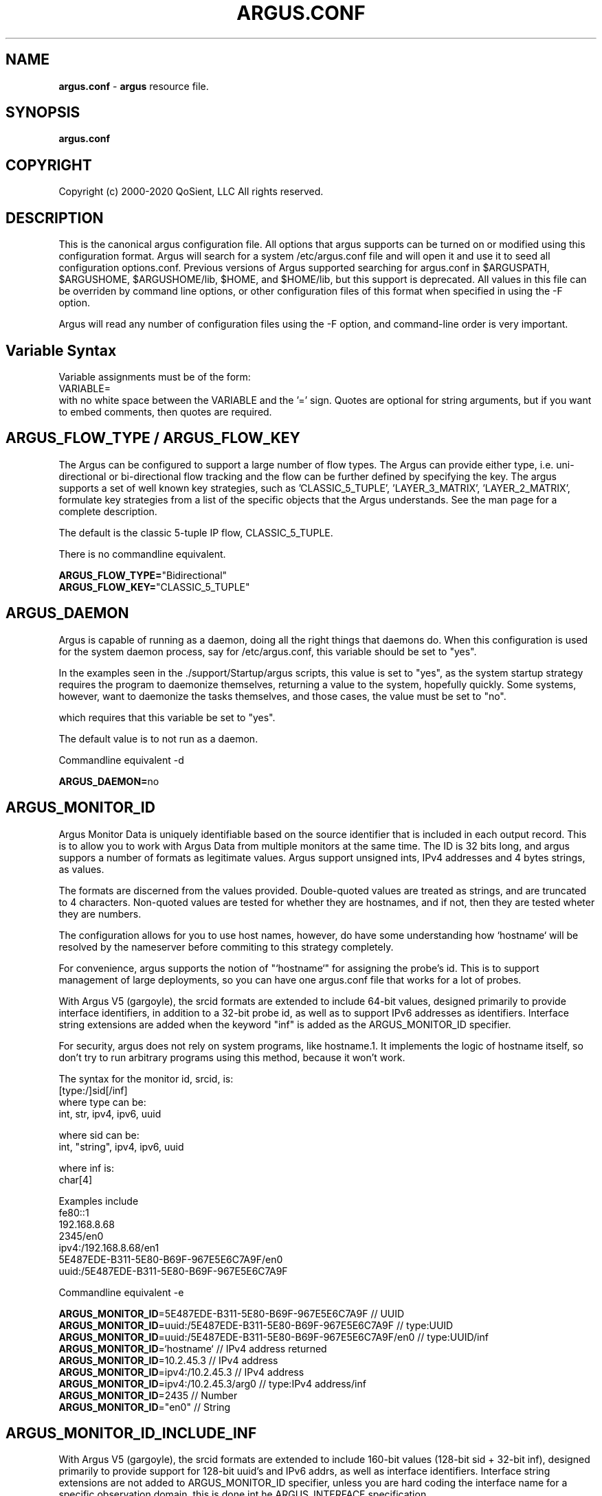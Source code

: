 .\"
.\" Argus Software
.\" Copyright (c) 2000-2020 QoSient, LLC
.\" All rights reserved.
.\"
.\"
.TH ARGUS.CONF 5 "17 October 2016" "argus.conf 5.0.3"
.SH NAME
\fBargus.conf\fP \- \fBargus\fP resource file.
.SH SYNOPSIS
.B argus.conf
.SH COPYRIGHT
Copyright (c) 2000-2020 QoSient, LLC   All rights reserved.
.SH DESCRIPTION

This is the canonical argus configuration file.  All options that
argus supports can be turned on or modified using this configuration
format.  Argus will search for a system /etc/argus.conf file and will open
it and use it to seed all configuration options.conf.  Previous versions
of Argus supported searching for argus.conf in $ARGUSPATH, $ARGUSHOME,
$ARGUSHOME/lib, $HOME, and $HOME/lib, but this support is deprecated.
All values in this file can be overriden by command line options, or other
configuration files of this format when specified in using the -F option.

Argus will read any number of configuration files using the -F option,
and command-line order is very important.

.SH Variable Syntax

Variable assignments must be of the form:
.nf
  VARIABLE=
.fi
with no white space between the VARIABLE and the '=' sign.
Quotes are optional for string arguments, but if you want
to embed comments, then quotes are required.

.SH ARGUS_FLOW_TYPE / ARGUS_FLOW_KEY

The Argus can be configured to support a large number of
flow types.  The Argus can provide either type, i.e.
uni-directional or bi-directional flow tracking and
the flow can be further defined by specifying the key.
The argus supports a set of well known key strategies,
such as 'CLASSIC_5_TUPLE', 'LAYER_3_MATRIX', 'LAYER_2_MATRIX',
'MPLS', and/or 'VLAN', or the argus can be configured to
formulate key strategies from a list of the specific
objects that the Argus understands.  See the man page for
a complete description.

The default is the classic 5-tuple IP flow, CLASSIC_5_TUPLE.

There is no commandline equivalent.

.nf
\fBARGUS_FLOW_TYPE=\fP"Bidirectional"
\fBARGUS_FLOW_KEY=\fP"CLASSIC_5_TUPLE"
.fi


.SH ARGUS_DAEMON

Argus is capable of running as a daemon, doing all the right things
that daemons do.  When this configuration is used for the system
daemon process, say for /etc/argus.conf, this variable should be
set to "yes".

In the examples seen in the ./support/Startup/argus scripts,
this value is set to "yes", as the system startup strategy 
requires the program to daemonize themselves, returning a value
to the system, hopefully quickly.  Some systems, however, want
to daemonize the tasks themselves, and those cases, the value
must be set to "no".

which requires that this variable be set to "yes".


The default value is to not run as a daemon.

Commandline equivalent  -d

\fBARGUS_DAEMON=\fPno


.SH ARGUS_MONITOR_ID

Argus Monitor Data is uniquely identifiable based on the source
identifier that is included in each output record.  This is to
allow you to work with Argus Data from multiple monitors at the
same time.  The ID is 32 bits long, and argus suppors a number of
formats as legitimate values. Argus support unsigned ints, IPv4
addresses and 4 bytes strings, as values.

The formats are discerned from the values provided.  Double-quoted
values are treated as strings, and are truncated to 4 characters.
Non-quoted values are tested for whether they are hostnames, and if
not, then they are tested wheter they are numbers.

The configuration allows for you to use host names, however, do
have some understanding how `hostname` will be resolved by the
nameserver before commiting to this strategy completely.

For convenience, argus supports the notion of "`hostname`" for
assigning the probe's id.  This is to support management of
large deployments, so you can have one argus.conf file that works
for a lot of probes.

With Argus V5 (gargoyle), the srcid formats are extended to include
64-bit values, designed primarily to provide interface identifiers,
in addition to a 32-bit probe id, as well as to support IPv6 addresses
as identifiers.  Interface string extensions are added when the keyword
"inf" is added as the ARGUS_MONITOR_ID specifier.

For security, argus does not rely on system programs, like hostname.1.
It implements the logic of hostname itself, so don't try to run
arbitrary programs using this method, because it won't work.

.nf
The syntax for the monitor id, srcid,  is:
     [type:/]sid[/inf]
        where type can be:
           int, str, ipv4, ipv6, uuid

        where sid can be:
           int, "string", ipv4, ipv6, uuid

        where inf is:
           char[4]

 Examples include
   fe80::1
   192.168.8.68
   2345/en0
   ipv4:/192.168.8.68/en1
   5E487EDE-B311-5E80-B69F-967E5E6C7A9F/en0
   uuid:/5E487EDE-B311-5E80-B69F-967E5E6C7A9F
.fi

Commandline equivalent   -e

.nf
\fBARGUS_MONITOR_ID\fP=5E487EDE-B311-5E80-B69F-967E5E6C7A9F            // UUID
\fBARGUS_MONITOR_ID\fP=uuid:/5E487EDE-B311-5E80-B69F-967E5E6C7A9F      // type:UUID
\fBARGUS_MONITOR_ID\fP=uuid:/5E487EDE-B311-5E80-B69F-967E5E6C7A9F/en0  // type:UUID/inf
\fBARGUS_MONITOR_ID\fP=`hostname`                                      // IPv4 address returned
\fBARGUS_MONITOR_ID\fP=10.2.45.3                                       // IPv4 address
\fBARGUS_MONITOR_ID\fP=ipv4:/10.2.45.3                                 // IPv4 address
\fBARGUS_MONITOR_ID\fP=ipv4:/10.2.45.3/arg0                            // type:IPv4 address/inf
\fBARGUS_MONITOR_ID\fP=2435                                            // Number
\fBARGUS_MONITOR_ID\fP="en0"                                           // String
.fi


.SH ARGUS_MONITOR_ID_INCLUDE_INF

With Argus V5 (gargoyle), the srcid formats are extended to include
160-bit values (128-bit sid + 32-bit inf), designed primarily to provide
support for 128-bit uuid's and IPv6 addrs, as well as interface identifiers.
Interface string extensions are not added to ARGUS_MONITOR_ID specifier, unless
you are hard coding the interface name for a specific observation domain,
this is done int he ARGUS_INTERFACE specification.

To add the semantic that the default "mon0" is a part of this MONITOR_ID,
set the new ARGUS_MONITOR_ID_INDLUCE_INF to "yes".  To turn it off, set
it to "no". "No" is the default behavior.

Commandline equivalent:   There is no commandline equivalent

.nf
\fBARGUS_MONITOR_ID_INCLUDE_INF\fP=yes
.fi


.SH ARGUS_ACCESS_PORT

Argus monitors can provide a real-time remote access port
for collecting Argus data.  This is a TCP based port service and
the default port number is tcp/561, the "experimental monitor"
service.  This feature is disabled by default, and can be forced
off by setting it to zero (0).

When you do want to enable this service, 561 is a good choice,
as all ra* clients are configured to try this port by default.

Commandline equivalent  -P

\fBARGUS_ACCESS_PORT=\fP561


.SH ARGUS_BIND_IP

When remote access is enabled (see above), you can specify that Argus
should bind only to a specific IP address. This is useful, for example,
in restricting access to the local host, or binding to a private
interface while capturing from another.

You can provide multiple addresses, separated by commas, or on multiple
lines.

The default is to bind to any IP address.

Commandline equivalent  -B

.nf
\fBARGUS_BIND_IP=\fP"::1,127.0.0.1"
\fBARGUS_BIND_IP=\fP"127.0.0.1"
\fBARGUS_BIND_IP=\fP"192.168.0.68"
.fi


.SH ARGUS_INTERFACE

By default, Argus will open the first appropriate interface on a
system that it encounters.  For systems that have only one network
interface, this is a reasonable thing to do.  But, when there are
more than one suitable interface, you should specify the
interface(s) Argus should use either on the command line or in this
file.

Argus can track packets from any or all interfaces, concurrently.
The interfaces can be tracked as:
  1.  independant - this is where argus tracks flows from each
         interface independant from the packets seen on any other
         interface.  This is useful for hosts/routers that
         have full-duplex interfaces, and you want to distinguish
         flows based on their interface. There is an option to specify
         a distinct srcid to each independant modeler.

  2.  duplex - where argus tracks packets from 2 interfaces
         as if they were two half duplex streams of the same link.
         Because there is a single modeler tracking the 2
         interfaces, there is a single srcid that can be passed as
         an option.

  3.  bonded - where argus tracks packets from multiple interfaces
         as if they were from the same stream.  Because there is a
         single modeler tracking the 2 interfaces, there is a single
         srcid that can be passed as an option.

Interfaces can be specified as groups using '[',']' notation, to build
flexible definitions of packet sources.  However, each interface
should be referenced only once (this is due to performance and OS
limitations, so if your OS has no problem with this, go ahead).

The lo (loopback) interface will be included only if it is specifically
indicated in the option.

.nf
The syntax for specifying this either on the command line or in this file:
   -i ind:all
   -i ind:any/srcid
   -i dup:en0,en1/srcid
   -i bond:en0,en1/srcid
   -i dup:[bond:en0,en1],en2/srcid
   -i en0/srcid -i en1/srcid  (equivalent '-i ind:en0/srcid,en1/srcid')
   -i en0 en1     (equivalent '-i bond:en0,en1')
.fi

 In all cases, if there is a "-e srcid" provided, this is used as the
 default.  If a srcid is specified using this option, it overrides
 the default.

Srcid's are specified using the notion used for ARGUS_MONITOR_ID, as above.

Srcid subsitution is used when the srcid field is empty (//), in which case
the argus-wide ARGUS_MONITOR_ID is used.  Interface substitution is used when
the 'inf' extension keyword is used in the srcid specification.  This is a
convenience for the "any" inteface specification, so that the actual interface
name is used as a part of the srcid.  Normally, when a combination interface
is specified, an allocated interface name, such as "arg0", is used in the srcid.
 

Commandline equivalent   -i

.nf
\fBARGUS_INTERFACE\fP=en0
\fBARGUS_INTERFACE\fP=any
\fBARGUS_INTERFACE\fP=ind:all
\fBARGUS_INTERFACE\fP=ind:any//inf
\fBARGUS_INTERFACE\fP=ind:en0/192.168.0.68,en2/192.168.2.1
\fBARGUS_INTERFACE\fP=ind:en0//en0,en2//en2
\fBARGUS_INTERFACE\fP=ind:en0/"en0",en2/19234
.fi

.SH ARGUS_INTERFACE_SCAN_INTERVAL

This is the number of seconds between checks for changes in the
available network interfaces and determines the upper bound on the
time until a new interface is discovered by Argus.
Must be a positive integer less than or equal to 60.
The default value is 1.

.nf
\fBARGUS_INTERFACE_SCAN_INTERVAL=\fP1
.fi

.SH ARGUS_GO_PROMISCUOUS

By default, Argus will put its interface in promiscuous mode
in order to monitor all the traffic that can be collected.
This can put an undo load on systems. 

If the intent is to monitor only the network activity of
the specific system, say to measure the performance of
an HTTP service or DNS service, you'll want to turn 
promiscuous mode off.

The default value goes into prmiscuous mode.

Commandline equivalent  -p

.nf
\fBARGUS_GO_PROMISCUOUS=\fPyes
.fi


.SH ARGUS_CHROOT_DIR

Argus supports chroot(2) in order to control the file system that
argus exists in and can access.  Generally used when argus is running
with privileges, this limits the negative impacts that argus could
inflict on its host machine.

This option will cause the output file names to be relative to this
directory, and so consider this when trying to find your output files.

Commandline equivalent   -c dir

.nf
\fBARGUS_CHROOT_DIR=\fP/chroot_dir
.fi


.SH ARGUS_SETUSER_ID

Argus can be directed to change its user id using the setuid() system
call.  This is can used when argus is started as root, in order to
access privileged resources, but then after the resources are opened,
this directive will cause argus to change its user id value to
a 'lesser' capable account.  Recommended when argus is running as
daemon.

Commandline equivalent   -u user

.nf
\fBARGUS_SETUSER_ID=\fPuser
.ni


.SH ARGUS_SETGROUP_ID

Argus can be directed to change its group id using the setgid() system
call.  This is can used when argus is started as root, in order to
access privileged resources, but then after the resources are opened,
this directive can be used to change argu's group id value to
a 'lesser' capable account.  Recommended when argus is running as
daemon.

Commandline equivalent   -g group

.nf
\fBARGUS_SETGROUP_ID=\fPgroup
.fi


.SH ARGUS_OUTPUT_FILE

Argus can write its output to one or a number of files,
default limit is 5 concurrent files, each with their own
independant filters.

The format is:
.nf
     ARGUS_OUTPUT_FILE=/full/path/file/name
     ARGUS_OUTPUT_FILE=/full/path/file/name "filter"
.fi

Most sites will have argus write to a file, for reliablity 
and performance.  The example file name is used here as
supporting programs, such as ./support/Archive/argusarchive
are configured to use this file.

Commandline equivalent  -w

.nf
\fBARGUS_OUTPUT_FILE=\fP/var/log/argus/argus.out
.fi


.SH ARGUS_OUTPUT_STREAM

Argus can write its output to one or a number of remote hosts.
The default limit is 5 concurrent output streams, each with their
own independant filters.

The format is:
     ARGUS_OUTPUT_STREAM="URI [filter]"
     ARGUS_OUTPUT_STREAN="argus-udp://host:port 'tcp and not udp'"

Most sites will have argus listen() for remote sites to request
argus data, but for some sites and applications sending records without
registration is desired.  This option will cause argus to transmit records
that match the optional filter, to the configured targets using UDP as the
transport mechanism.

Commandline equivalent   -w argus-udp://host:port

.nf
\fBARGUS_OUTPUT_STREAM=\fPargus-udp://224.0.20.21:561
.fi


.SH ARGUS_SET_PID

When Argus is configured to run as a daemon, with the -d
option, Argus can store its pid in a file, to aid in
managing the running daemon.  However, creating a system
pid file requires privileges that may not be appropriate
for all cases.

When configured to generate a pid file, if Argus cannot
create the pid file, it will fail to run.  This variable,
and the directory the pid is written to, is available to
override the default, in case this gets in your way.

The default value is to generate a pid.  The default 
path for the pid file, is '/var/run'.

No Commandline equivalent   

.nf
\fBARGUS_SET_PID=\fPyes
\fBARGUS_PID_PATH=\fP/var/run


.SH ARGUS_FLOW_STATUS_INTERVAL

Argus will periodically report on a flow's activity every
ARGUS_FLOW_STATUS_INTERVAL seconds, as long as there is
new activity on the flow.  This is so that you can get a
view into the activity of very long lived flows.  The default
is 60 seconds, but this number may be too low or too high
depending on your uses.

The default value is 60 seconds, but argus does support
a minimum value of 1.  This is very useful for doing
measurements in a controlled experimental environment
where the number of flows is < 1000.

Commandline equivalent  -S

\fBARGUS_FLOW_STATUS_INTERVAL=\fP60


.SH ARGUS_MAR_STATUS_INTERVAL

Argus will periodically report on a its own health, providing
interface status, total packet and bytes counts, packet drop
rates, and flow oriented statistics.

These records can be used as "keep alives" for periods when
there is no network traffic to be monitored.

The default value is 300 seconds, but a value of 60 seconds is
very common.

Commandline equivalent  -M


\fBARGUS_MAR_STATUS_INTERVAL=\fP300


.SH ARGUS_DEBUG_LEVEL

If compiled to support this option, Argus is capable of
generating a lot of debug information.

The default value is zero (0).

Commandline equivalent  -D

\fBARGUS_DEBUG_LEVEL=\fP0



.SH ARGUS_GENERATE_PACKET_SIZE

Argus can be configured to generate packet size information
on a per flow basis, which provides the max and min packet
size seen .  The default value is to not generate this data.

Commandline equivalent   -Z

.nf
\fBARGUS_GENERATE_PACKET_SIZE=\fPyes
.fi


.SH ARGUS_GENERATE_JITTER_DATA

Argus can be configured to generate packet jitter information
on a per flow basis.  The default value is to not generate
this data.

Commandline equivalent  -J

 
\fBARGUS_GENERATE_JITTER_DATA=\fPno


.SH ARGUS_GENERATE_MAC_DATA

Argus can be configured to not provide MAC addresses in
it audit data.  This is available if MAC address tracking
and audit is not a requirement.

The default value is to not generate this data.

Commandline equivalent  -m

.nf
\fBARGUS_GENERATE_MAC_DATA=\fPno
.fi


.SH ARGUS_GENERATE_APPBYTE_METRIC

Argus can be configured to generate metrics that include
the application byte counts as well as the packet count 
and byte counters.

Commandline equivalent  -A
 
.nf
\fBARGUS_GENERATE_APPBYTE_METRIC=\fPno
.fi


.SH ARGUS_GENERATE_TCP_PERF_METRIC

Argus by default, generates extended metrics for TCP
that include the connection setup time, window sizes,
base sequence numbers, and retransmission counters.
You can suppress this detailed information using this 
variable.

No commandline equivalent

.nf
\fBARGUS_GENERATE_TCP_PERF_METRIC=\fPyes
.fi

.SH ARGUS_GENERATE_BIDIRECTIONAL_TIMESTAMPS

Argus by default, generates a single pair of timestamps,
for the first and last packet seen on a given flow, during
the obseration period.  For bi-directional flows, this
results in loss of some information.  By setting this
variable to 'yes', argus will store start and ending
timestamps for both directions of the flow.

No commandline equivalent

.nf
\fBARGUS_GENERATE_BIDIRECTIONAL_TIMESTAMPS=\fPno
.fi

.SH ARGUS_CAPTURE_DATA_LEN

Argus can be configured to capture a number of user data
bytes from the packet stream.

The default value is to not generate this data.

Commandline equivalent  -U

 
\fBARGUS_CAPTURE_DATA_LEN=\fP0


.SH ARGUS_FILTER_OPTIMIZER

Argus uses the packet filter capabilities of libpcap.  If
there is a need to not use the libpcap filter optimizer,
you can turn it off here.  The default is to leave it on.

Commandline equivalent  -O


\fBARGUS_FILTER_OPTIMIZER=\fPyes


.SH ARGUS_FILTER

You can provide a filter expression here, if you like.
It should be limited to 2K in length.  The default is to
not filter.

No Commandline equivalent


\fBARGUS_FILTER=\fP""


.SH ARGUS_PACKET_CAPTURE_FILE

Argus allows you to capture packets in tcpdump() format
if the source of the packets is a tcpdump() formatted
file or live packet source.

Specify the path to the packet capture file here.

.nf
\fBARGUS_PACKET_CAPTURE_FILE=\fP"/var/log/argus/packet.out"
.fi


.SH ARGUS_SSF
Argus supports the use of SASL to provide strong 
authentication and confidentiality protection.

The policy that argus uses is controlled through
the use of a minimum and maximum allowable protection
strength, which is standard for SASL based appliations.
Set these variable to control this policy.  The default
is no security policy.

.nf
\fBARGUS_MIN_SSF=\fP0
\fBARGUS_MAX_SSF=\fP0
.fi


.SH ARGUS_PCAP_BUF_SIZE

Argus supports setting the pcap buffer size.
You can use the abbreviations K, M, G to specify
thousands, millions or billions of bytes.

.nf
\fBARGUS_PCAP_BUF_SIZE=\fP1G
.fi


.SH ARGUS_PCAP_DISPATCH_NUM

Argus supports setting the number of packets pcap_dispatch() should ask for
with each call.  -1 is documented as pcap_dispatch() asking for a complete input
buffer of packets.  The default number of packets is 1.

.nf
\fBARGUS_PCAP_DISPATCH_NUM=\fP1
.fi


.SH ARGUS_ENV

Argus supports setting environment variables to enable
functions required by the kernel or shared libraries.
This feature is intended to support libraries such as
the net pf_ring support for libpcap as supported by
code at http://public.lanl.gov/cpw/

Setting environment variables in this way does not affect
internal argus variable in any way. As a result, you
can't set ARGUS_PATH using this feature.

Care should must be taken to assure that the value given
the variable conform's to your systems putenv.3 system call.
You can have as many of these directives as you like.

The example below is intended to set a libpcap ring buffer
length to 300MB, if your system supports this feature.

.nf
\fBARGUS_ENV=\fP"PCAP_MEMORY=300000"
.fi


.SH ARGUS_TUNNEL_DISCOVERY

Argus can be configured to discover tunneling protocols
above the UDP transport header, specifically Teredo
(IPv6 over UDP).  The algorithm is simple and so, having
this on by default may generate false tunnel matching.

The default is to not turn this feature on.

.nf
\fBARGUS_TUNNEL_DISCOVERY=\fPno
.fi


.SH ARGUS_GRE_PARSING

Argus can be configured to parse through GRE tunnels,
and report on flows in the tunnel.
The default is to turn this feature off.

.nf
\fBARGUS_GRE_PARSING=\fPno
.fi


.SH ARGUS_VXLAN_PARSING

Argus can be configured to parse through VXLan tunnels,
which uses UDP to encapsulate ethernet frames.
The default is to turn this feature off.

.nf
\fBARGUS_VXLAN_PARSING=\fPno
.fi


.SH ARGUS_EVENT_DATA


Argus supports the generation of host originated processes
to gather additional data and statistics.  These include
periodic processes to poll for SNMP data, as an example, or
to collect host statistics through reading procfs().  Or
single run programs that run at a specified time, or under
certain conditions.

Events are programs that are run from argus itself, and
its output is wrapped by an Argus Event message header and
sent to the output collection.

When these programs are run is a matter of configuration,
and the basic strategies are 1) single shot and 2) periodically.
Some types of events are best run based on state changes.
In particular are the events that provide network status awareness.
Events that provide information, such as what is our current
BSSID network (argus-airport), or what is our external IP address,
(argus-extip), these can run periodically, but they would
be best if run when there are network transitions, such as
new interface availability, or a new network association.

These argus events, are generated from the complete list of
ARGUS_EVENT_DATA directives, that are specified here.

.nf
The syntax is:
     Syntax is: "method:path|prog:interval[:postproc]"
         Where:  method = [ "file" | "prog" ]
               pathname | program = "%s"
               interval = %d[smhd] [ zero means run once ]
               postproc = [ "compress" | "compress2" ]

\fBARGUS_EVENT_DATA=\fP"prog:/usr/local/bin/argus-vms:20s:compress"
\fBARGUS_EVENT_DATA=\fP"prog:/usr/local/bin/argus-snmp:1m:compress"
\fBARGUS_EVENT_DATA=\fP"file:/proc/vmstat:30s:compress"
\fBARGUS_EVENT_DATA=\fP"prog:/usr/bin/uptime:30s"
\fBARGUS_EVENT_DATA=\fP"prog:/usr/local/bin/argus-lsof:30s:compress"
\fBARGUS_EVENT_DATA=\fP"prog:/usr/local/bin/argus-extip:60s:compress"
.fi

.SH ARGUS_KEYSTROKE

This version of Argus supports keystroke detection and counting for
TCP connections, with specific algorithmic support for SSH connections.

The ARGUS_KEYSTROKE variable turns the feature on. Values for
this variable are:
.nf
      \fBARGUS_KEYSTROKE=\fP"yes" - turn on TCP flow tracking
      \fBARGUS_KEYSTROKE=\fP"tcp" - turn on TCP flow tracking
      \fBARGUS_KEYSTROKE=\fP"ssh" - turn on SSH specific flow tracking
      \fBARGUS_KEYSTROKE=\fP"no"    [default]
.fi

The algorithm uses a number of variables, all of which can be
modifed using the ARGUS_KEYSTROKE_CONF descriptor, which is a
semicolon (';') separated set of variable assignments.  Here is
the list of supported variables:
.nf
  \fBDC_MIN\fP  -   (int) Minimum client datagram payload size in bytes
  \fBDC_MAX\fP  -   (int) Maximum client datagram payload size in bytes
  \fBGS_MAX\fP  -   (int) Maximum server packet gap
  \fBDS_MIN\fP  -   (int) Minimum server datagram payload size in bytes
  \fBDS_MAX\fP  -   (int) Maximum server datagram payload size in bytes
  \fBIC_MIN\fP  -   (int) Minimum client interpacket arrival time (microseconds)
  \fBLCS_MAX\fP -   (int) Maximum something - Not sure what this is
  \fBGPC_MAX\fP -   (int) Maximum client packet gap
  \fBICR_MIN\fP - (float) Minimum client/server interpacket arrival ratio
  \fBICR_MAX\fP - (float) Maximum client/server interpacket arrival ratio
.fi

All variables have default values, this variable is used to override
those values.  The syntax for the variable is:
.nf
     ARGUS_KEYSTROKE_CONF="DC_MIN=20;DS_MIN=20"

\fBARGUS_KEYSTROKE\fP="no"
\fBARGUS_KEYSTROKE_CONF\fP=""
.fi


.SH ARGUS_OS_FINGERPRINTING

This version of Argus supports operating system fingerprinting through
the inclusion of ARGUS_TCP_INIT DSRs in tcp flow reports.  Argus itself
does not do the fingerprinting, ra* clients use the ARGUS_TCP_INIT DSR
to fingerprint using pf.os or nmap like algorithms.
 
.nf
\fBARGUS_OS_FINGERPRINTING=\fP"no"
.fi

.RE
.SH SEE ALSO
.BR argus (8)

